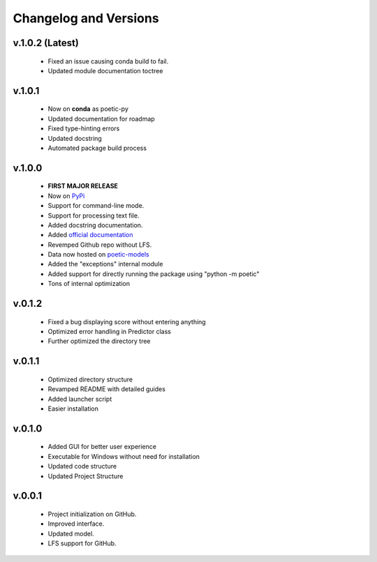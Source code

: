 Changelog and Versions
=======================

v.1.0.2 (Latest)
-----------------
    - Fixed an issue causing conda build to fail.
    - Updated module documentation toctree

v.1.0.1
-----------------
    - Now on **conda** as poetic-py
    - Updated documentation for roadmap
    - Fixed type-hinting errors
    - Updated docstring
    - Automated package build process

v.1.0.0
------- 
    - **FIRST MAJOR RELEASE**
    - Now on `PyPi <https://pypi.org/project/poetic-py/>`_
    - Support for command-line mode.
    - Support for processing text file.
    - Added docstring documentation.
    - Added `official documentation <https://poetic.readthedocs.io/>`_
    - Revemped Github repo without LFS.
    - Data now hosted on `poetic-models <https://github.com/kevin931/poetic-models>`_
    - Added the "exceptions" internal module
    - Added support for directly running the package using "python -m poetic"
    - Tons of internal optimization

v.0.1.2
--------
    - Fixed a bug displaying score without entering anything
    - Optimized error handling in Predictor class
    - Further optimized the directory tree

v.0.1.1
--------
    - Optimized directory structure
    - Revamped README with detailed guides
    - Added launcher script
    - Easier installation

v.0.1.0
--------
    - Added GUI for better user experience
    - Executable for Windows without need for installation
    - Updated code structure
    - Updated Project Structure


v.0.0.1
--------
    - Project initialization on GitHub.
    - Improved interface.
    - Updated model.
    - LFS support for GitHub.
